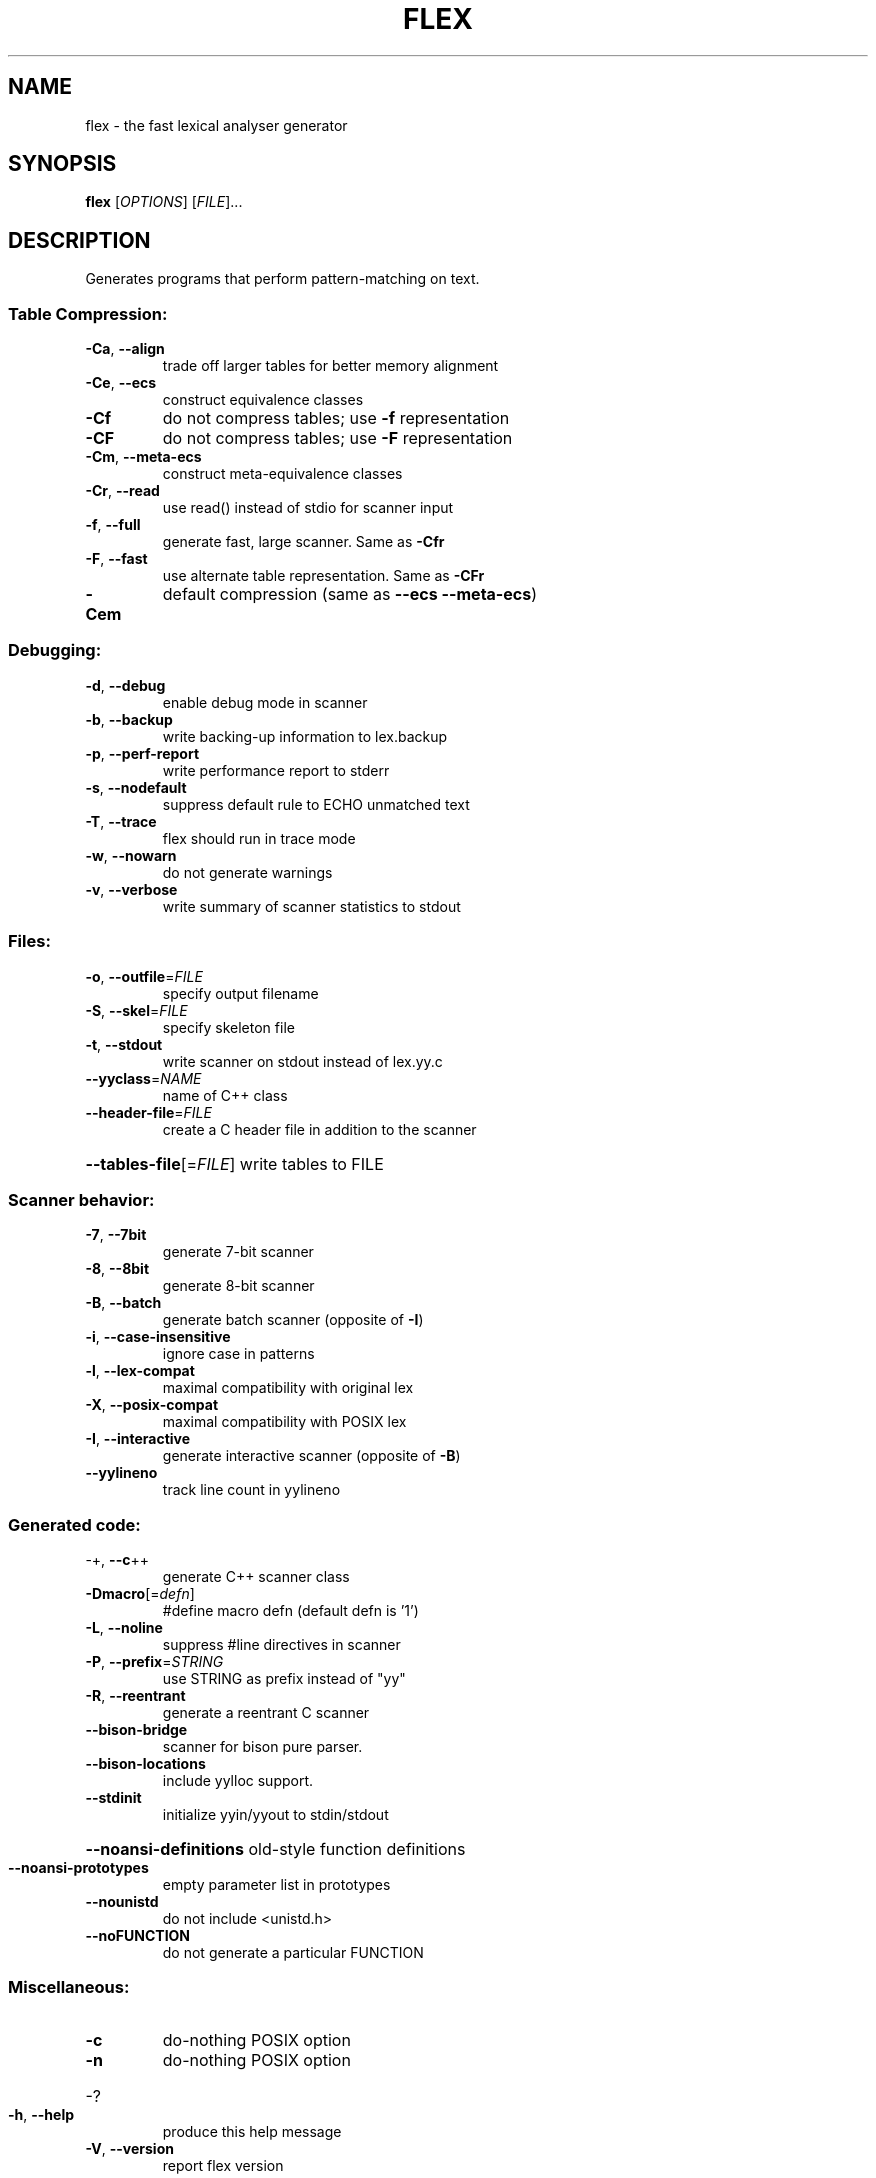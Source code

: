 .\"	$NetBSD: flex.1,v 1.1.1.1 2009/10/26 00:27:06 christos Exp $
.\"
.\" DO NOT MODIFY THIS FILE!  It was generated by help2man 1.36.
.TH FLEX "1" "February 2008" "flex 2.5.35" "User Commands"
.SH NAME
flex \- the fast lexical analyser generator
.SH SYNOPSIS
.B flex
[\fIOPTIONS\fR] [\fIFILE\fR]...
.SH DESCRIPTION
Generates programs that perform pattern\-matching on text.
.SS "Table Compression:"
.TP
\fB\-Ca\fR, \fB\-\-align\fR
trade off larger tables for better memory alignment
.TP
\fB\-Ce\fR, \fB\-\-ecs\fR
construct equivalence classes
.TP
\fB\-Cf\fR
do not compress tables; use \fB\-f\fR representation
.TP
\fB\-CF\fR
do not compress tables; use \fB\-F\fR representation
.TP
\fB\-Cm\fR, \fB\-\-meta\-ecs\fR
construct meta\-equivalence classes
.TP
\fB\-Cr\fR, \fB\-\-read\fR
use read() instead of stdio for scanner input
.TP
\fB\-f\fR, \fB\-\-full\fR
generate fast, large scanner. Same as \fB\-Cfr\fR
.TP
\fB\-F\fR, \fB\-\-fast\fR
use alternate table representation. Same as \fB\-CFr\fR
.TP
\fB\-Cem\fR
default compression (same as \fB\-\-ecs\fR \fB\-\-meta\-ecs\fR)
.SS "Debugging:"
.TP
\fB\-d\fR, \fB\-\-debug\fR
enable debug mode in scanner
.TP
\fB\-b\fR, \fB\-\-backup\fR
write backing\-up information to lex.backup
.TP
\fB\-p\fR, \fB\-\-perf\-report\fR
write performance report to stderr
.TP
\fB\-s\fR, \fB\-\-nodefault\fR
suppress default rule to ECHO unmatched text
.TP
\fB\-T\fR, \fB\-\-trace\fR
flex should run in trace mode
.TP
\fB\-w\fR, \fB\-\-nowarn\fR
do not generate warnings
.TP
\fB\-v\fR, \fB\-\-verbose\fR
write summary of scanner statistics to stdout
.SS "Files:"
.TP
\fB\-o\fR, \fB\-\-outfile\fR=\fIFILE\fR
specify output filename
.TP
\fB\-S\fR, \fB\-\-skel\fR=\fIFILE\fR
specify skeleton file
.TP
\fB\-t\fR, \fB\-\-stdout\fR
write scanner on stdout instead of lex.yy.c
.TP
\fB\-\-yyclass\fR=\fINAME\fR
name of C++ class
.TP
\fB\-\-header\-file\fR=\fIFILE\fR
create a C header file in addition to the scanner
.HP
\fB\-\-tables\-file\fR[=\fIFILE\fR] write tables to FILE
.SS "Scanner behavior:"
.TP
\fB\-7\fR, \fB\-\-7bit\fR
generate 7\-bit scanner
.TP
\fB\-8\fR, \fB\-\-8bit\fR
generate 8\-bit scanner
.TP
\fB\-B\fR, \fB\-\-batch\fR
generate batch scanner (opposite of \fB\-I\fR)
.TP
\fB\-i\fR, \fB\-\-case\-insensitive\fR
ignore case in patterns
.TP
\fB\-l\fR, \fB\-\-lex\-compat\fR
maximal compatibility with original lex
.TP
\fB\-X\fR, \fB\-\-posix\-compat\fR
maximal compatibility with POSIX lex
.TP
\fB\-I\fR, \fB\-\-interactive\fR
generate interactive scanner (opposite of \fB\-B\fR)
.TP
\fB\-\-yylineno\fR
track line count in yylineno
.SS "Generated code:"
.TP
\-+,  \fB\-\-c\fR++
generate C++ scanner class
.TP
\fB\-Dmacro\fR[=\fIdefn\fR]
#define macro defn  (default defn is '1')
.TP
\fB\-L\fR,  \fB\-\-noline\fR
suppress #line directives in scanner
.TP
\fB\-P\fR,  \fB\-\-prefix\fR=\fISTRING\fR
use STRING as prefix instead of "yy"
.TP
\fB\-R\fR,  \fB\-\-reentrant\fR
generate a reentrant C scanner
.TP
\fB\-\-bison\-bridge\fR
scanner for bison pure parser.
.TP
\fB\-\-bison\-locations\fR
include yylloc support.
.TP
\fB\-\-stdinit\fR
initialize yyin/yyout to stdin/stdout
.HP
\fB\-\-noansi\-definitions\fR old\-style function definitions
.TP
\fB\-\-noansi\-prototypes\fR
empty parameter list in prototypes
.TP
\fB\-\-nounistd\fR
do not include <unistd.h>
.TP
\fB\-\-noFUNCTION\fR
do not generate a particular FUNCTION
.SS "Miscellaneous:"
.TP
\fB\-c\fR
do\-nothing POSIX option
.TP
\fB\-n\fR
do\-nothing POSIX option
.HP
\-?
.TP
\fB\-h\fR, \fB\-\-help\fR
produce this help message
.TP
\fB\-V\fR, \fB\-\-version\fR
report flex version
.SH "SEE ALSO"
The full documentation for
.B flex
is maintained as a Texinfo manual.  If the
.B info
and
.B flex
programs are properly installed at your site, the command
.IP
.B info flex
.PP
should give you access to the complete manual.
